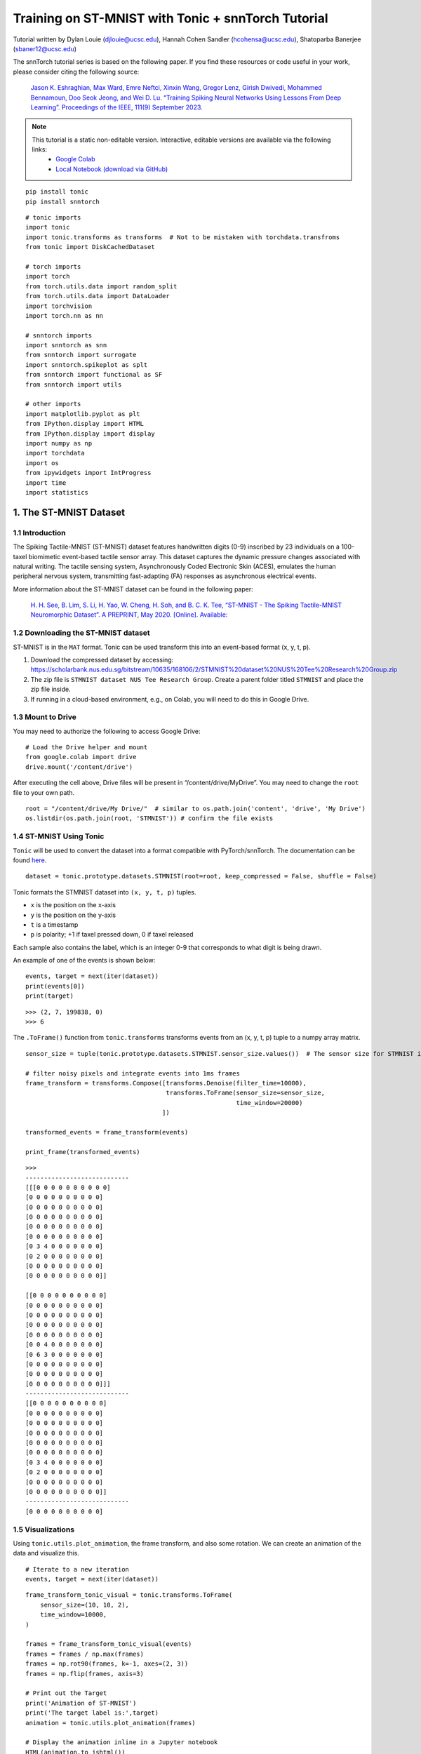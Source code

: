 ================================================================================
Training on ST-MNIST with Tonic + snnTorch Tutorial
================================================================================

Tutorial written by Dylan Louie (djlouie@ucsc.edu), Hannah Cohen Sandler (hcohensa@ucsc.edu), Shatoparba Banerjee (sbaner12@ucsc.edu)


.. image:: https://colab.research.google.com/assets/colab-badge.svg
        :alt: Open In Colab
        :target: https://colab.research.google.com/github/jeshraghian/snntorch/blob/master/examples/tutorial_stmnist.ipynb


The snnTorch tutorial series is based on the following paper. If you find these resources or code useful in your work, please consider citing the following source:

    `Jason K. Eshraghian, Max Ward, Emre Neftci, Xinxin Wang, Gregor Lenz, Girish
    Dwivedi, Mohammed Bennamoun, Doo Seok Jeong, and Wei D. Lu. “Training
    Spiking Neural Networks Using Lessons From Deep Learning”. Proceedings of the IEEE, 111(9) September 2023. <https://ieeexplore.ieee.org/abstract/document/10242251>`_

.. note::
  This tutorial is a static non-editable version. Interactive, editable versions are available via the following links:
    * `Google Colab <https://colab.research.google.com/github/jeshraghian/snntorch/blob/master/examples/tutorial_stmnist.ipynb>`_
    * `Local Notebook (download via GitHub) <https://github.com/jeshraghian/snntorch/tree/master/examples>`_


::

    pip install tonic
    pip install snntorch

::

    # tonic imports
    import tonic
    import tonic.transforms as transforms  # Not to be mistaken with torchdata.transfroms
    from tonic import DiskCachedDataset
    
    # torch imports
    import torch
    from torch.utils.data import random_split
    from torch.utils.data import DataLoader
    import torchvision
    import torch.nn as nn
    
    # snntorch imports
    import snntorch as snn
    from snntorch import surrogate
    import snntorch.spikeplot as splt
    from snntorch import functional as SF
    from snntorch import utils
    
    # other imports
    import matplotlib.pyplot as plt
    from IPython.display import HTML
    from IPython.display import display
    import numpy as np
    import torchdata
    import os
    from ipywidgets import IntProgress
    import time
    import statistics


1. The ST-MNIST Dataset
-------------------------------------------------

1.1 Introduction
~~~~~~~~~~~~~~~~~~~~~~~~~~~~~~~~~~

The Spiking Tactile-MNIST (ST-MNIST) dataset features handwritten digits
(0-9) inscribed by 23 individuals on a 100-taxel biomimetic event-based
tactile sensor array. This dataset captures the dynamic pressure changes
associated with natural writing. The tactile sensing system,
Asynchronously Coded Electronic Skin (ACES), emulates the human
peripheral nervous system, transmitting fast-adapting (FA) responses as
asynchronous electrical events.

More information about the ST-MNIST dataset can be found in the
following paper:


    `H. H. See, B. Lim, S. Li, H. Yao, W. Cheng, H. Soh, and B. C. K. Tee, “ST-MNIST - The Spiking Tactile-MNIST Neuromorphic Dataset”. 
    A PREPRINT, May 2020. [Online]. Available: <https://arxiv.org/abs/2005.04319>`_


1.2 Downloading the ST-MNIST dataset
~~~~~~~~~~~~~~~~~~~~~~~~~~~~~~~~~~~~~~~~~~~~~~~


ST-MNIST is in the ``MAT`` format. Tonic can be used transform this into
an event-based format (x, y, t, p).

1. Download the compressed dataset by accessing:
   `<https://scholarbank.nus.edu.sg/bitstream/10635/168106/2/STMNIST%20dataset%20NUS%20Tee%20Research%20Group.zip>`_

2. The zip file is ``STMNIST dataset NUS Tee Research Group``. Create a
   parent folder titled ``STMNIST`` and place the zip file inside.

3. If running in a cloud-based environment, e.g., on Colab, you will
   need to do this in Google Drive.

1.3 Mount to Drive
~~~~~~~~~~~~~~~~~~~~~~~~~~~~~~~~

You may need to authorize the following to access Google Drive:

::

    # Load the Drive helper and mount
    from google.colab import drive
    drive.mount('/content/drive')

After executing the cell above, Drive files will be present in
“/content/drive/MyDrive”. You may need to change the ``root`` file to
your own path.

::

    root = "/content/drive/My Drive/"  # similar to os.path.join('content', 'drive', 'My Drive')
    os.listdir(os.path.join(root, 'STMNIST')) # confirm the file exists

1.4 ST-MNIST Using Tonic
~~~~~~~~~~~~~~~~~~~~~~~~~~~~~~~~

``Tonic`` will be used to convert the dataset into a format compatible
with PyTorch/snnTorch. The documentation can be found
`here <https://tonic.readthedocs.io/en/latest/generated/tonic.prototype.datasets.STMNIST.html#tonic.prototype.datasets.STMNIST>`__.

::

    dataset = tonic.prototype.datasets.STMNIST(root=root, keep_compressed = False, shuffle = False)

Tonic formats the STMNIST dataset into ``(x, y, t, p)`` tuples. 

* ``x`` is the position on the x-axis 
* ``y`` is the position on the y-axis 
* ``t`` is a timestamp 
* ``p`` is polarity; +1 if taxel pressed down, 0 if taxel released

Each sample also contains the label, which is an integer 0-9 that
corresponds to what digit is being drawn.

An example of one of the events is shown below:

::

    events, target = next(iter(dataset))
    print(events[0])
    print(target)

:: 

    >>> (2, 7, 199838, 0)
    >>> 6

The ``.ToFrame()`` function from ``tonic.transforms`` transforms events
from an (x, y, t, p) tuple to a numpy array matrix.

::

    sensor_size = tuple(tonic.prototype.datasets.STMNIST.sensor_size.values())  # The sensor size for STMNIST is (10, 10, 2)
    
    # filter noisy pixels and integrate events into 1ms frames
    frame_transform = transforms.Compose([transforms.Denoise(filter_time=10000),
                                          transforms.ToFrame(sensor_size=sensor_size,
                                                             time_window=20000)
                                         ])
    
    transformed_events = frame_transform(events)
    
    print_frame(transformed_events)

::

    >>> 
    ----------------------------
    [[[0 0 0 0 0 0 0 0 0 0]
    [0 0 0 0 0 0 0 0 0 0]
    [0 0 0 0 0 0 0 0 0 0]
    [0 0 0 0 0 0 0 0 0 0]
    [0 0 0 0 0 0 0 0 0 0]
    [0 0 0 0 0 0 0 0 0 0]
    [0 3 4 0 0 0 0 0 0 0]
    [0 2 0 0 0 0 0 0 0 0]
    [0 0 0 0 0 0 0 0 0 0]
    [0 0 0 0 0 0 0 0 0 0]]

    [[0 0 0 0 0 0 0 0 0 0]
    [0 0 0 0 0 0 0 0 0 0]
    [0 0 0 0 0 0 0 0 0 0]
    [0 0 0 0 0 0 0 0 0 0]
    [0 0 0 0 0 0 0 0 0 0]
    [0 0 4 0 0 0 0 0 0 0]
    [0 6 3 0 0 0 0 0 0 0]
    [0 0 0 0 0 0 0 0 0 0]
    [0 0 0 0 0 0 0 0 0 0]
    [0 0 0 0 0 0 0 0 0 0]]]
    ----------------------------
    [[0 0 0 0 0 0 0 0 0 0]
    [0 0 0 0 0 0 0 0 0 0]
    [0 0 0 0 0 0 0 0 0 0]
    [0 0 0 0 0 0 0 0 0 0]
    [0 0 0 0 0 0 0 0 0 0]
    [0 0 0 0 0 0 0 0 0 0]
    [0 3 4 0 0 0 0 0 0 0]
    [0 2 0 0 0 0 0 0 0 0]
    [0 0 0 0 0 0 0 0 0 0]
    [0 0 0 0 0 0 0 0 0 0]]
    ----------------------------
    [0 0 0 0 0 0 0 0 0 0]


1.5 Visualizations
~~~~~~~~~~~~~~~~~~~~~~~~~~~~~~~~

Using ``tonic.utils.plot_animation``, the frame transform, and also some
rotation. We can create an animation of the data and visualize this.

::

    # Iterate to a new iteration
    events, target = next(iter(dataset))

::

    frame_transform_tonic_visual = tonic.transforms.ToFrame(
        sensor_size=(10, 10, 2),
        time_window=10000,
    )
    
    frames = frame_transform_tonic_visual(events)
    frames = frames / np.max(frames)
    frames = np.rot90(frames, k=-1, axes=(2, 3))
    frames = np.flip(frames, axis=3)
    
    # Print out the Target
    print('Animation of ST-MNIST')
    print('The target label is:',target)
    animation = tonic.utils.plot_animation(frames)
    
    # Display the animation inline in a Jupyter notebook
    HTML(animation.to_jshtml())

We can also use ``snntorch.spikeplot``

::

    frame_transform_snntorch_visual = tonic.transforms.ToFrame(
        sensor_size=(10, 10, 2),
        time_window=8000,
    )
    
    tran = frame_transform_snntorch_visual(events)
    tran = np.rot90(tran, k=-1, axes=(2, 3))
    tran = np.flip(tran, axis=3)
    tran = torch.from_numpy(tran)
    
    tensor1 = tran[:, 0:1, :, :]
    tensor2 = tran[:, 1:2, :, :]
    
    print('Animation of ST-MNIST')
    print('The target label is:',target)
    
    fig, ax = plt.subplots()
    time_steps = tensor1.size(0)
    tensor1_plot = tensor1.reshape(time_steps, 10, 10)
    anim = splt.animator(tensor1_plot, fig, ax, interval=10)
    
    display(HTML(anim.to_html5_video()))

::

    >>> Animation of ST-MNIST
    >>> The target label is: 3
    

.. raw:: html

  <center>
    <video controls src="https://github.com/jeshraghian/snntorch/blob/master/docs/_static/img/examples/stmnist/stmnist-anim.mp4?raw=true"></video>
  </center>


There is a total of 6,953 recordings in this dataset. The developers of
ST-MNIST invited 23 participants to write each 10 digit approx. 30 times
each: 23*30*10 = 6,900.

::

    print(len(dataset))

::

    >>> 6953

1.6 Lets create a trainset and testset!
~~~~~~~~~~~~~~~~~~~~~~~~~~~~~~~~~~~~~~~~~~~~~~~~

ST-MNIST isn’t already seperated into a trainset and testset in Tonic.
That means we will have to seperate it manually. In the process of
seperating the data we will transform them using ``.ToFrame()`` as well.

::

    sensor_size = tonic.prototype.datasets.STMNIST.sensor_size
    sensor_size = tuple(sensor_size.values())
    
    # Define a transform
    frame_transform = transforms.Compose([transforms.ToFrame(sensor_size=sensor_size, time_window=20000)])

The following code reads out the a portion of the dataset, transforms
the events using ``frame_transform`` defined above, and then seperates
the data into a trainset and a testset. On top of that, ``.ToFrame()``
is applied each time. Thus, this code snippet might take a few minutes.

For speed, we will just use a subset of the dataset. By default, 640
training samples and 320 testing samples. Feel free to change this if
you have more patience than us.

::

    def shorter_transform_STMNIST(data, transform):
        short_train_size = 640
        short_test_size = 320
    
        train_bar = IntProgress(min=0, max=short_train_size)
        test_bar = IntProgress(min=0, max=short_test_size)
    
        testset = []
        trainset = []
    
        print('Porting over and transforming the trainset.')
        display(train_bar)
        for _ in range(short_train_size):
            events, target = next(iter(dataset))
            events = transform(events)
            trainset.append((events, target))
            train_bar.value += 1
        print('Porting over and transforming the testset.')
        display(test_bar)
        for _ in range(short_test_size):
            events, target = next(iter(dataset))
            events = transform(events)
            testset.append((events, target))
            test_bar.value += 1
    
        return (trainset, testset)
    
    start_time = time.time()
    trainset, testset = shorter_transform_STMNIST(dataset, frame_transform)
    elapsed_time = time.time() - start_time
    
    # Convert elapsed time to minutes, seconds, and milliseconds
    minutes, seconds = divmod(elapsed_time, 60)
    seconds, milliseconds = divmod(seconds, 1)
    milliseconds = round(milliseconds * 1000)
    
    # Print the elapsed time
    print(f"Elapsed time: {int(minutes)} minutes, {int(seconds)} seconds, {milliseconds} milliseconds")

1.6 Dataloading and Batching
~~~~~~~~~~~~~~~~~~~~~~~~~~~~~~~~

::

    # Create a DataLoader
    dataloader = DataLoader(trainset, batch_size=32, shuffle=True)

For faster dataloading, we can use ``DiskCashedDataset(...)`` from
Tonic.

Due to variations in the lengths of event recordings,
``tonic.collation.PadTensors()`` will be used to prevent irregular
tensor shapes. Shorter recordings are padded, ensuring uniform
dimensions across all samples in a batch.

::

    transform = tonic.transforms.Compose([torch.from_numpy])
    
    cached_trainset = DiskCachedDataset(trainset, transform=transform, cache_path='./cache/stmnist/train')
    
    # no augmentations for the testset
    cached_testset = DiskCachedDataset(testset, cache_path='./cache/stmnist/test')
    
    batch_size = 32
    trainloader = DataLoader(cached_trainset, batch_size=batch_size, collate_fn=tonic.collation.PadTensors(batch_first=False), shuffle=True)
    testloader = DataLoader(cached_testset, batch_size=batch_size, collate_fn=tonic.collation.PadTensors(batch_first=False))

::

    # Query the shape of a sample: time x batch x dimensions
    data_tensor, targets = next(iter(trainloader))
    print(data_tensor.shape)

::

    >>> torch.Size([89, 32, 2, 10, 10])

1.7 Create the Spiking Convolutional Neural Network
~~~~~~~~~~~~~~~~~~~~~~~~~~~~~~~~~~~~~~~~~~~~~~~~~~~~~~~~~~~~~~~~

Below we have by default a spiking convolutional neural network with the
architecture: ``10×10-32c4-64c3-MaxPool2d(2)-10o``.

::

    device = torch.device("cuda") if torch.cuda.is_available() else torch.device("cpu")
    
    # neuron and simulation parameters
    beta = 0.95
    
    # This is the same architecture that was used in the STMNIST Paper
    scnn_net = nn.Sequential(
        nn.Conv2d(2, 32, kernel_size=4),
        snn.Leaky(beta=beta, init_hidden=True),
        nn.Conv2d(32, 64, kernel_size=3),
        snn.Leaky(beta=beta, init_hidden=True),
        nn.MaxPool2d(2),
        nn.Flatten(),
        nn.Linear(64 * 2 * 2, 10),  # Increased size of the linear layer
        snn.Leaky(beta=beta, init_hidden=True, output=True)
    ).to(device)
    
    optimizer = torch.optim.Adam(scnn_net.parameters(), lr=2e-2, betas=(0.9, 0.999))
    loss_fn = SF.mse_count_loss(correct_rate=0.8, incorrect_rate=0.2)

1.8 Define the Forward Pass
~~~~~~~~~~~~~~~~~~~~~~~~~~~~~~~~

::

    def forward_pass(net, data):
        spk_rec = []
        utils.reset(net)  # resets hidden states for all LIF neurons in net
    
        for step in range(data.size(0)):  # data.size(0) = number of time steps
    
            spk_out, mem_out = net(data[step])
            spk_rec.append(spk_out)
    
        return torch.stack(spk_rec)

1.9 Create and Run the Training Loop
~~~~~~~~~~~~~~~~~~~~~~~~~~~~~~~~~~~~~~~~~~~~~~~~

This might take a while, so kick back, take a break and eat a snack
while this happens; perhaps even count kangaroos to take a nap or do a
shoey and get schwasted instead.

::

    start_time = time.time()
    
    num_epochs = 30
    
    loss_hist = []
    acc_hist = []
    
    # training loop
    for epoch in range(num_epochs):
        for i, (data, targets) in enumerate(iter(trainloader)):
            data = data.to(device)
            targets = targets.to(device)
    
            scnn_net.train()
            spk_rec = forward_pass(scnn_net, data)
            loss_val = loss_fn(spk_rec, targets)
    
            # Gradient calculation + weight update
            optimizer.zero_grad()
            loss_val.backward()
            optimizer.step()
    
            # Store loss history for future plotting
            loss_hist.append(loss_val.item())
    
            # Print loss every 4 iterations
            if i%4 == 0:
                print(f"Epoch {epoch}, Iteration {i} \nTrain Loss: {loss_val.item():.2f}")
    
            # Calculate accuracy rate and then append it to accuracy history
            acc = SF.accuracy_rate(spk_rec, targets)
            acc_hist.append(acc)
    
            # Print accuracy every 4 iterations
            if i%4 == 0:
                print(f"Accuracy: {acc * 100:.2f}%\n")
    
    end_time = time.time()
    
    # Calculate elapsed time
    elapsed_time = end_time - start_time
    
    # Convert elapsed time to minutes, seconds, and milliseconds
    minutes, seconds = divmod(elapsed_time, 60)
    seconds, milliseconds = divmod(seconds, 1)
    milliseconds = round(milliseconds * 1000)
    
    # Print the elapsed time
    print(f"Elapsed time: {int(minutes)} minutes, {int(seconds)} seconds, {milliseconds} milliseconds")

::

    Epoch 0, Iteration 0 
    Train Loss: 8.06
    Accuracy: 9.38%

    Epoch 0, Iteration 4 
    Train Loss: 42.37
    Accuracy: 6.25%

    Epoch 0, Iteration 8 
    Train Loss: 7.07
    Accuracy: 15.62%

    Epoch 0, Iteration 12 
    Train Loss: 8.73
    Accuracy: 12.50%

    ...

    Epoch 29, Iteration 8 
    Train Loss: 0.93
    Accuracy: 100.00%

    Epoch 29, Iteration 12 
    Train Loss: 0.97
    Accuracy: 100.00%

    Epoch 29, Iteration 16 
    Train Loss: 1.38
    Accuracy: 87.50%

    Elapsed time: 2 minutes, 45 seconds, 187 milliseconds


Uncomment the code below if you want to save the model

::

    # torch.save(scnn_net.state_dict(), 'scnn_net.pth')

2. Results
--------------

2.1 Plot accuracy history
~~~~~~~~~~~~~~~~~~~~~~~~~~~~~~~~

::

    # Plot Loss
    fig = plt.figure(facecolor="w")
    plt.plot(acc_hist)
    plt.title("Train Set Accuracy")
    plt.xlabel("Iteration")
    plt.ylabel("Accuracy")
    plt.show()


.. image:: https://github.com/jeshraghian/snntorch/blob/master/docs/_static/img/examples/stmnist/train-acc.png?raw=true 


2.2 Evaluate the Network on the Test Set
~~~~~~~~~~~~~~~~~~~~~~~~~~~~~~~~~~~~~~~~~~~~~~~~~~~~~~~~~~~~~~~~

::

    # Make sure your model is in evaluation mode
    scnn_net.eval()
    
    # Initialize variables to store predictions and ground truth labels
    acc_hist = []
    
    # Iterate over batches in the testloader
    with torch.no_grad():
        for data, targets in testloader:
            # Move data and targets to the device (GPU or CPU)
            data = data.to(device)
            targets = targets.to(device)
    
            # Forward pass
            spk_rec = forward_pass(scnn_net, data)
    
            acc = SF.accuracy_rate(spk_rec, targets)
            acc_hist.append(acc)
    
            # if i%10 == 0:
            # print(f"Accuracy: {acc * 100:.2f}%\n")
    
    print("The average loss across the testloader is:", statistics.mean(acc_hist))

::

    >>> The average loss across the testloader is: 0.65


2.3 Visualize Spike Recordings
~~~~~~~~~~~~~~~~~~~~~~~~~~~~~~~~

The following visual is a spike count histogram for a single target and
single piece of data using the spike recording list.

::

    spk_rec = forward_pass(scnn_net, data)

::

    # Change index to visualize different sample
    idx = 0
    fig, ax = plt.subplots(facecolor='w', figsize=(12, 7))
    labels=['0', '1', '2', '3', '4', '5', '6', '7', '8','9']
    print(f"The target label is: {targets[idx]}")
    
    #  Plot spike count histogram
    anim = splt.spike_count(spk_rec[:, idx].detach().cpu(), fig, ax, labels=labels,
                            animate=True, interpolate=1)
    
    display(HTML(anim.to_html5_video()))
    # anim.save("spike_bar.mp4")

.. raw:: html

  <center>
    <video controls src="https://github.com/jeshraghian/snntorch/blob/master/docs/_static/img/examples/stmnist/spike-count.mp4?raw=true"></video>
  </center>


Congratulations!

You trained a Spiking CNN using ``snnTorch`` and ``Tonic`` on ST-MNIST!

